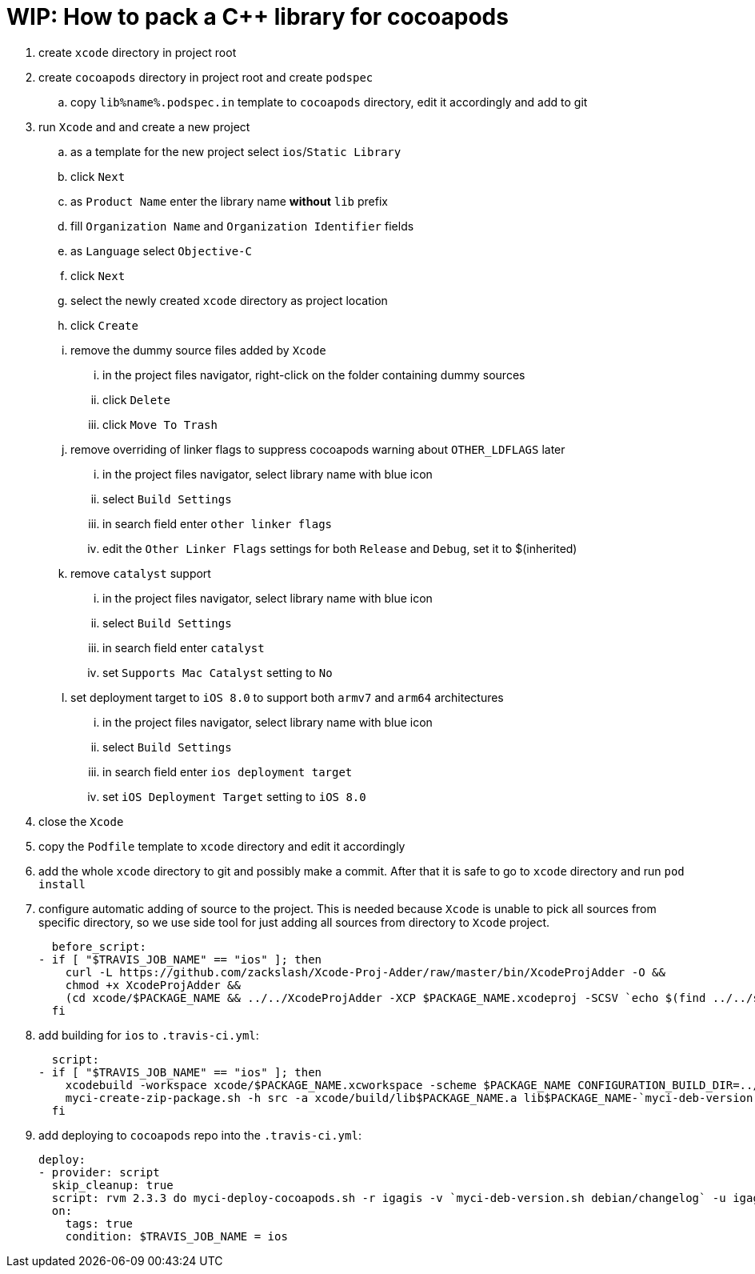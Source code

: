 = WIP: How to pack a C++ library for cocoapods

. create `xcode` directory in project root
. create `cocoapods` directory in project root and create `podspec`
.. copy `lib%name%.podspec.in` template to `cocoapods` directory, edit it accordingly and add to git
. run `Xcode` and and create a new project
.. as a template for the new project select `ios`/`Static Library`
.. click `Next`
.. as `Product Name` enter the library name **without** `lib` prefix
.. fill `Organization Name` and `Organization Identifier` fields
.. as `Language` select `Objective-C`
.. click `Next`
.. select the newly created `xcode` directory as project location
.. click `Create`
.. remove the dummy source files added by `Xcode`
... in the project files navigator, right-click on the folder containing dummy sources
... click `Delete`
... click `Move To Trash`
.. remove overriding of linker flags to suppress cocoapods warning about `OTHER_LDFLAGS` later
... in the project files navigator, select library name with blue icon
... select `Build Settings`
... in search field enter `other linker flags`
... edit the `Other Linker Flags` settings for both `Release` and `Debug`, set it to $(inherited)
.. remove `catalyst` support
... in the project files navigator, select library name with blue icon
... select `Build Settings`
... in search field enter `catalyst`
... set `Supports Mac Catalyst` setting to `No`
.. set deployment target to `iOS 8.0` to support both `armv7` and `arm64` architectures
... in the project files navigator, select library name with blue icon
... select `Build Settings`
... in search field enter `ios deployment target`
... set `iOS Deployment Target` setting to `iOS 8.0`
. close the `Xcode`
. copy the `Podfile` template to `xcode` directory and edit it accordingly
. add the whole `xcode` directory to git and possibly make a commit. After that it is safe to go to `xcode` directory and run `pod install`
. configure automatic adding of source to the project. This is needed because `Xcode` is unable to pick all sources from specific directory, so we use side tool for just adding all sources from directory to `Xcode` project.

  before_script:
- if [ "$TRAVIS_JOB_NAME" == "ios" ]; then
    curl -L https://github.com/zackslash/Xcode-Proj-Adder/raw/master/bin/XcodeProjAdder -O &&
    chmod +x XcodeProjAdder &&
    (cd xcode/$PACKAGE_NAME && ../../XcodeProjAdder -XCP $PACKAGE_NAME.xcodeproj -SCSV `echo $(find ../../src -type f -name *.cpp) | sed -n -e 's/ /,/gp'`)
  fi

. add building for `ios` to `.travis-ci.yml`:

  script:
- if [ "$TRAVIS_JOB_NAME" == "ios" ]; then
    xcodebuild -workspace xcode/$PACKAGE_NAME.xcworkspace -scheme $PACKAGE_NAME CONFIGURATION_BUILD_DIR=../build -configuration Release &&
    myci-create-zip-package.sh -h src -a xcode/build/lib$PACKAGE_NAME.a lib$PACKAGE_NAME-`myci-deb-version.sh debian/changelog`.zip;
  fi

. add deploying to `cocoapods` repo into the `.travis-ci.yml`:

  deploy:
  - provider: script
    skip_cleanup: true
    script: rvm 2.3.3 do myci-deploy-cocoapods.sh -r igagis -v `myci-deb-version.sh debian/changelog` -u igagis -b cocoapods -p lib$PACKAGE_NAME-`myci-deb-version.sh debian/changelog`.zip cocoapods/lib$PACKAGE_NAME.podspec.in
    on:
      tags: true
      condition: $TRAVIS_JOB_NAME = ios

